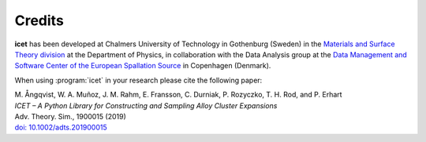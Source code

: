.. _credits:
.. index:: Credits

Credits
*******

**icet** has been developed at Chalmers University of Technology in Gothenburg
(Sweden) in the `Materials and Surface Theory division
<http://www.materialsmodeling.org>`_ at the Department of Physics, in
collaboration with the Data Analysis group at the `Data Management and
Software Center of the European Spallation Source
<https://europeanspallationsource.se/data-management-software#data-analysis-
modelling>`_ in Copenhagen (Denmark).

When using :program:`icet` in your research please cite the following paper:

| M. Ångqvist, W. A. Muñoz, J. M. Rahm, E. Fransson, C. Durniak, P. Rozyczko, T. H. Rod, and P. Erhart
| *ICET – A Python Library for Constructing and Sampling Alloy Cluster Expansions*
| Adv. Theory. Sim., 1900015 (2019)
| `doi: 10.1002/adts.201900015 <https://doi.org/10.1002/adts.201900015>`_
